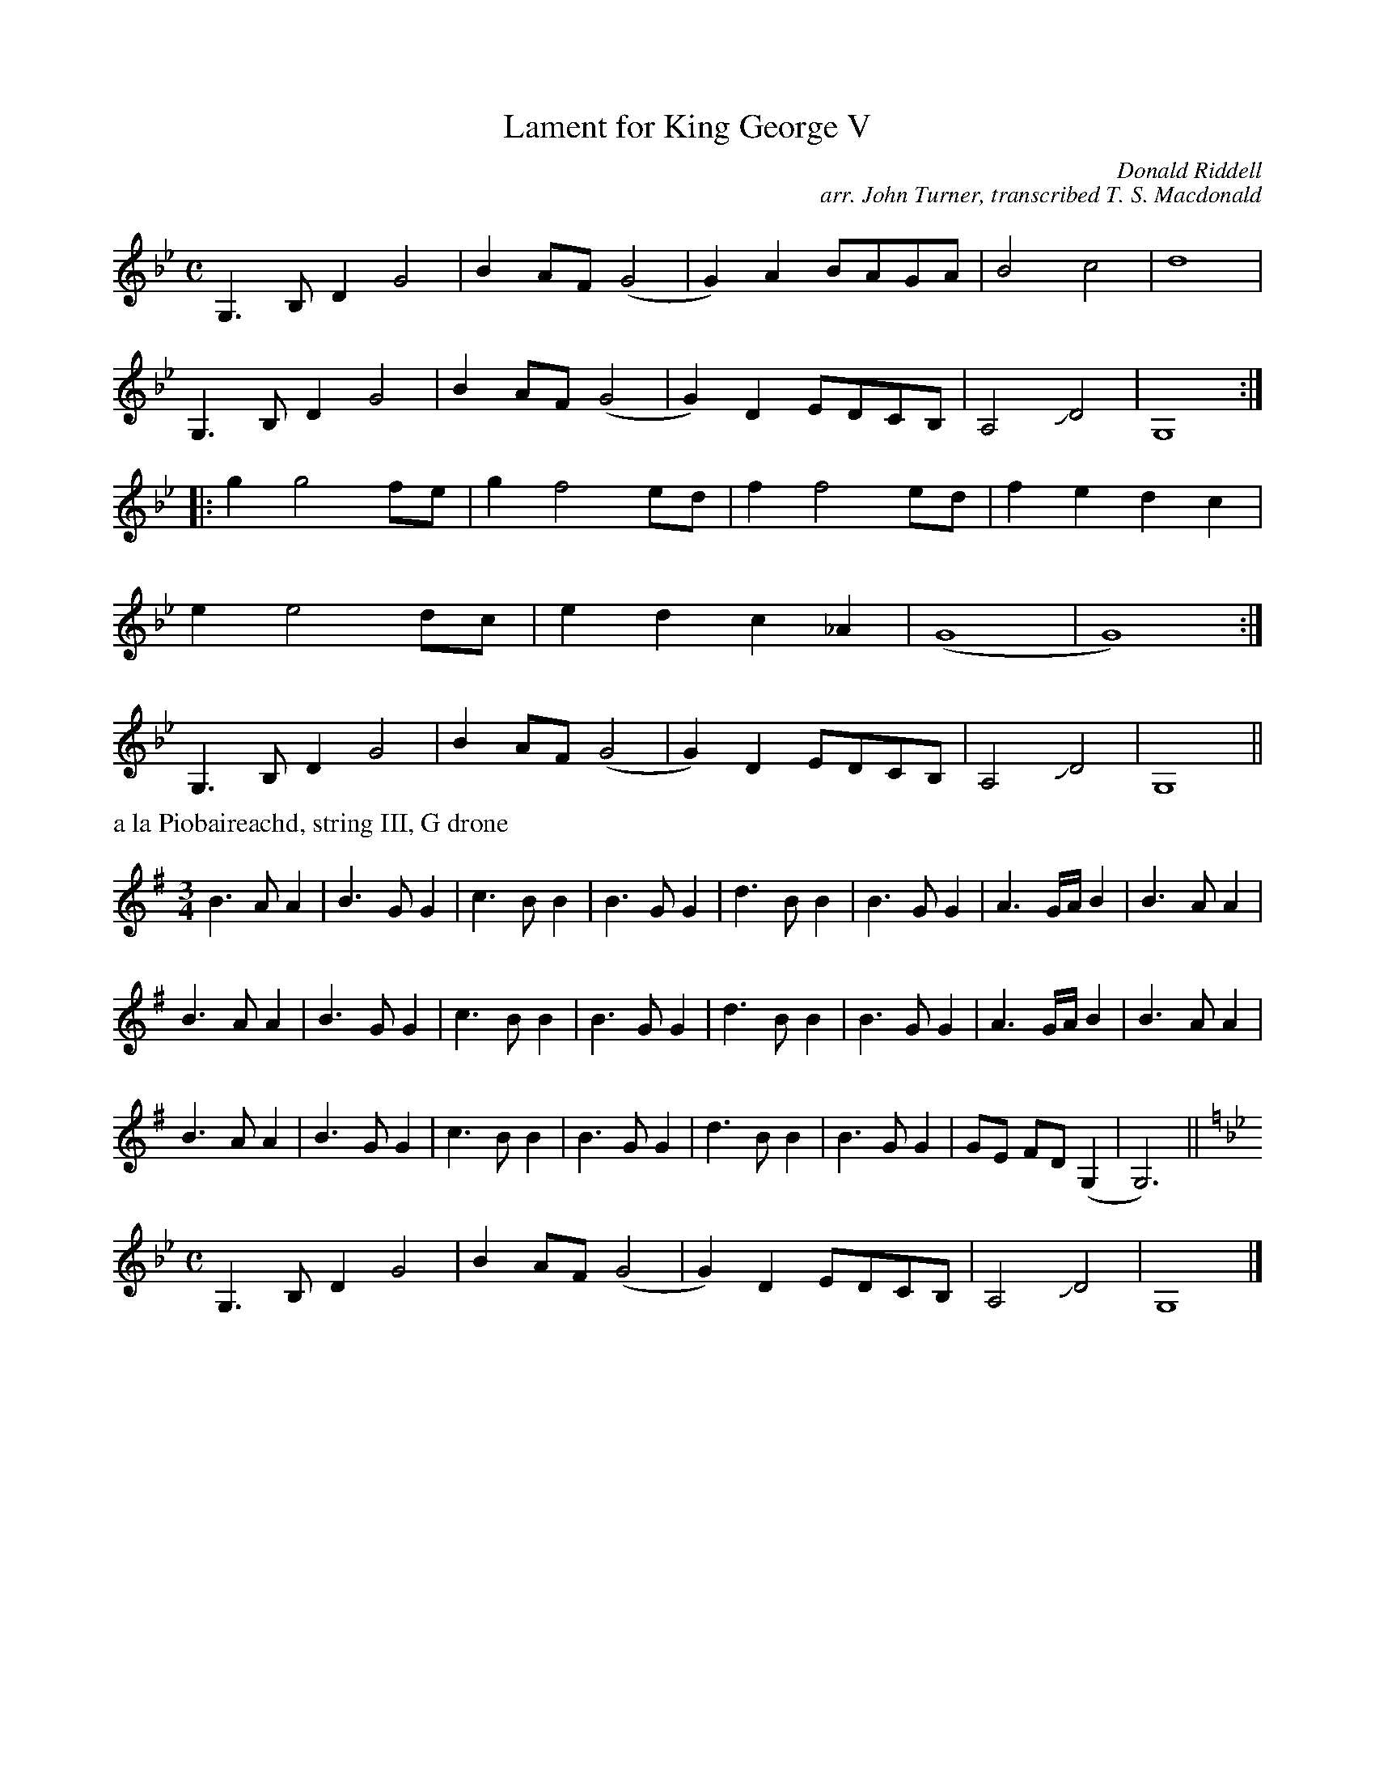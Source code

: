 X:1
T:Lament for King George V
C:Donald Riddell
C:arr. John Turner, transcribed T. S. Macdonald
L:1/8
M:C
K:Gm
G,3 B, D2 G4 | B2 AF (G4 | G2) A2 BAGA | B4 c4 | d8 |
G,3 B, D2 G4 | B2 AF (G4 | G2) D2 EDCB, | A,4 !slide!D4 | G,8 :|
|: g2 g4 fe | g2 f4 ed | f2 f4 ed | f2 e2 d2 c2 |
e2 e4 dc | e2 d2 c2 _A2 | (G8 | G8) :|
G,3 B, D2 G4 | B2 AF (G4 | G2) D2 EDCB, | A,4 !slide!D4 | G,8 ||
%%text a la Piobaireachd, string III, G drone
M:3/4
K:G
B3 A A2 | B3 G G2 | c3 B B2 | B3 G G2 | d3 B B2 | B3 G G2 | A3 G/A/ B2 | B3 A A2 |
B3 A A2 | B3 G G2 | c3 B B2 | B3 G G2 | d3 B B2 | B3 G G2 | A3 G/A/ B2 | B3 A A2 |
B3 A A2 | B3 G G2 | c3 B B2 | B3 G G2 | d3 B B2 | B3 G G2 | GE FD (G,2 | G,6) ||
M:C
K:Gm
G,3 B, D2 G4 | B2 AF (G4 | G2) D2 EDCB, | A,4 !slide!D4 | G,8 |]
